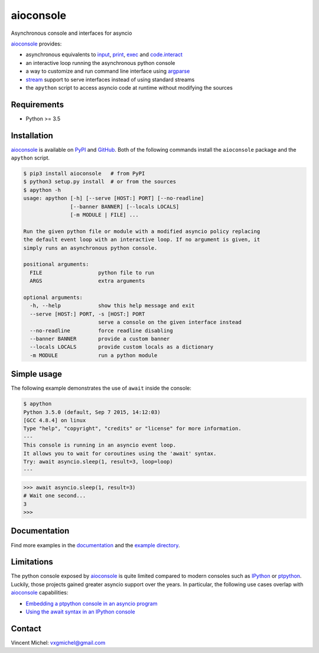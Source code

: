 aioconsole
==========

.. image:: https://readthedocs.org/projects/aioconsole/badge/?version=latest
   :target: http://aioconsole.readthedocs.io/
   :alt:

.. image:: https://travis-ci.org/vxgmichel/aioconsole.svg?branch=master
   :target: https://travis-ci.org/vxgmichel/aioconsole
   :alt:

.. image:: https://coveralls.io/repos/github/vxgmichel/aioconsole/badge.svg?branch=master
   :target: https://coveralls.io/github/vxgmichel/aioconsole?branch=master
   :alt:

.. image:: https://img.shields.io/pypi/v/aioconsole.svg
   :target: https://pypi.python.org/pypi/aioconsole
   :alt:

.. image:: https://img.shields.io/pypi/pyversions/aioconsole.svg
   :target: https://pypi.python.org/pypi/aioconsole
   :alt:

Asynchronous console and interfaces for asyncio

aioconsole_ provides:

* asynchronous equivalents to `input`_, `print`_, `exec`_ and `code.interact`_
* an interactive loop running the asynchronous python console
* a way to customize and run command line interface using `argparse`_
* `stream`_ support to serve interfaces instead of using standard streams
* the ``apython`` script to access asyncio code at runtime without modifying the sources


Requirements
------------

*  Python >= 3.5


Installation
------------

aioconsole_ is available on PyPI_ and GitHub_.
Both of the following commands install the ``aioconsole`` package
and the ``apython`` script.

.. sourcecode:: console

    $ pip3 install aioconsole   # from PyPI
    $ python3 setup.py install  # or from the sources
    $ apython -h
    usage: apython [-h] [--serve [HOST:] PORT] [--no-readline]
                   [--banner BANNER] [--locals LOCALS]
                   [-m MODULE | FILE] ...

    Run the given python file or module with a modified asyncio policy replacing
    the default event loop with an interactive loop. If no argument is given, it
    simply runs an asynchronous python console.

    positional arguments:
      FILE                  python file to run
      ARGS                  extra arguments

    optional arguments:
      -h, --help            show this help message and exit
      --serve [HOST:] PORT, -s [HOST:] PORT
                            serve a console on the given interface instead
      --no-readline         force readline disabling
      --banner BANNER       provide a custom banner
      --locals LOCALS       provide custom locals as a dictionary
      -m MODULE             run a python module



Simple usage
------------

The following example demonstrates the use of ``await`` inside the console:

.. sourcecode:: console

    $ apython
    Python 3.5.0 (default, Sep 7 2015, 14:12:03)
    [GCC 4.8.4] on linux
    Type "help", "copyright", "credits" or "license" for more information.
    ---
    This console is running in an asyncio event loop.
    It allows you to wait for coroutines using the 'await' syntax.
    Try: await asyncio.sleep(1, result=3, loop=loop)
    ---

.. sourcecode:: python3

    >>> await asyncio.sleep(1, result=3)
    # Wait one second...
    3
    >>>


Documentation
-------------

Find more examples in the documentation_ and the `example directory`_.


Limitations
-----------

The python console exposed by `aioconsole`_ is quite limited compared to modern consoles such as `IPython`_ or `ptpython`_. Luckily, those projects gained greater asyncio support over the years. In particular, the following use cases overlap with `aioconsole`_ capabilities:

- `Embedding a ptpython console in an asyncio program <https://github.com/prompt-toolkit/ptpython/blob/master/examples/asyncio-python-embed.py>`_
- `Using the await syntax in an IPython console <https://ipython.readthedocs.io/en/stable/whatsnew/version7.html#autowait-asynchronous-repl>`_


Contact
-------

Vincent Michel: vxgmichel@gmail.com

.. _aioconsole: https://pypi.python.org/pypi/aioconsole
.. _GitHub: https://github.com/vxgmichel/aioconsole
.. _input: https://docs.python.org/3/library/functions.html#input
.. _print: https://docs.python.org/3/library/functions.html#print
.. _exec: https://docs.python.org/3/library/functions.html#exec
.. _code.interact: https://docs.python.org/3/library/code.html#code.interact
.. _argparse: https://docs.python.org/dev/library/argparse.html
.. _stream: https://docs.python.org/3/library/asyncio-stream.html
.. _example directory: https://github.com/vxgmichel/aioconsole/blob/master/example
.. _documentation: http://aioconsole.readthedocs.io/
.. _PyPI: aioconsole_
.. _IPython: https://ipython.readthedocs.io
.. _ptpython: https://github.com/prompt-toolkit/ptpython
